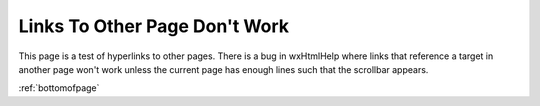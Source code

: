 ******************************
Links To Other Page Don't Work
******************************

This page is a test of hyperlinks to other pages.  There is a bug in wxHtmlHelp where links that reference a target in another page won't work unless the current page has enough lines such that the scrollbar appears.

:ref:`bottomofpage`

